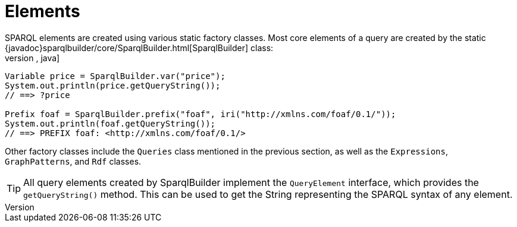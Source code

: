 = Elements
SPARQL elements are created using various static factory classes. Most core  elements of a query are created by the static {javadoc}sparqlbuilder/core/SparqlBuilder.html[SparqlBuilder] class:
[source,java]
----
Variable price = SparqlBuilder.var("price");
System.out.println(price.getQueryString());
// ==> ?price

Prefix foaf = SparqlBuilder.prefix("foaf", iri("http://xmlns.com/foaf/0.1/"));
System.out.println(foaf.getQueryString());
// ==> PREFIX foaf: <http://xmlns.com/foaf/0.1/>
----
Other factory classes include the `Queries` class mentioned in the previous section, as well as the `Expressions`, `GraphPatterns`, and `Rdf` classes.

TIP: All query elements created by SparqlBuilder implement the `QueryElement` interface, which provides the `getQueryString()` method. This can be used to get the String representing the SPARQL syntax of any element.
